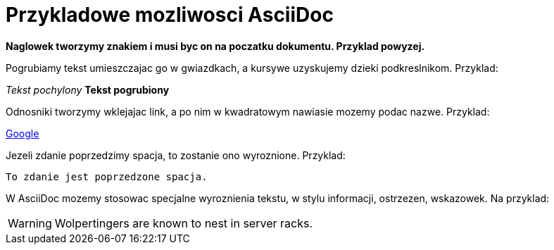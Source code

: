 = Przykladowe mozliwosci AsciiDoc

*Naglowek tworzymy znakiem i musi byc on na poczatku dokumentu. Przyklad powyzej.*

Pogrubiamy tekst umieszczajac go w gwiazdkach, a kursywe uzyskujemy dzieki podkreslnikom. Przyklad:

_Tekst pochylony_
*Tekst pogrubiony*

Odnosniki tworzymy wklejajac link, a po nim w kwadratowym nawiasie mozemy podac nazwe. Przyklad:

https://www.google.pl/[Google]

Jezeli zdanie poprzedzimy spacja, to zostanie ono wyroznione. Przyklad:

 To zdanie jest poprzedzone spacja.

W AsciiDoc mozemy stosowac specjalne wyroznienia tekstu, w stylu informacji, ostrzezen, wskazowek.
Na przyklad:

WARNING: Wolpertingers are known to nest in server racks.
